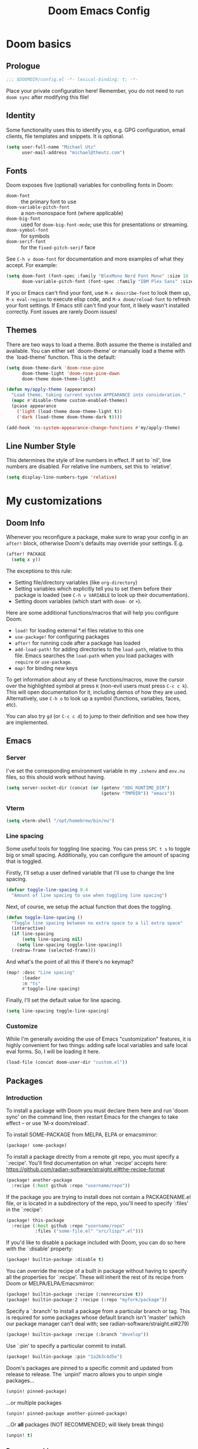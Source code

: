 #+title: Doom Emacs Config
#+description: My best attempt at building a world for myself.
#+property: header-args:emacs-lisp :tangle config.el :comments 'link'
#+startup: content

* Doom basics
** Prologue
#+begin_src emacs-lisp :comments nil
;;; $DOOMDIR/config.el -*- lexical-binding: t; -*-
#+end_src

#+RESULTS:

Place your private configuration here! Remember, you do not need to run ~doom sync~ after modifying this file!
** Identity
Some functionality uses this to identify you, e.g. GPG configuration, email clients, file templates and snippets. It is optional.

#+begin_src emacs-lisp
(setq user-full-name "Michael Utz"
      user-mail-address "michael@theutz.com")
#+end_src

#+RESULTS:
: michael@theutz.com

** Fonts
Doom exposes five (optional) variables for controlling fonts in Doom:

- ~doom-font~ :: the primary font to use
- ~doom-variable-pitch-font~ :: a non-monospace font (where applicable)
- ~doom-big-font~ :: used for ~doom-big-font-mode~; use this for presentations or streaming.
- ~doom-symbol-font~ :: for symbols
- ~doom-serif-font~ :: for the ~fixed-pitch-serif~ face

See =C-h v doom-font= for documentation and more examples of what they accept. For example:

#+begin_src emacs-lisp :results silent
(setq doom-font (font-spec :family "BlexMono Nerd Font Mono" :size 14 :weight 'medium)
      doom-variable-pitch-font (font-spec :family "IBM Plex Sans" :size 14))
#+end_src

If you or Emacs can't find your font, use =M-x describe-font= to look them up, =M-x eval-region= to execute elisp code, and =M-x doom/reload-font= to refresh your font settings. If Emacs still can't find your font, it likely wasn't installed correctly. Font issues are rarely Doom issues!
** Themes
There are two ways to load a theme. Both assume the theme is installed and available. You can either set `doom-theme' or manually load a theme with the `load-theme' function. This is the default:

#+begin_src emacs-lisp
(setq doom-theme-dark 'doom-rose-pine
      doom-theme-light 'doom-rose-pine-dawn
      doom-theme doom-theme-light)

(defun my/apply-theme (appearance)
  "Load theme, taking current system APPEARANCE into consideration."
  (mapc #'disable-theme custom-enabled-themes)
  (pcase appearance
    ('light (load-theme doom-theme-light t))
    ('dark (load-theme doom-theme-dark t))))

(add-hook 'ns-system-appearance-change-functions #'my/apply-theme)
#+end_src

#+RESULTS:
| my/apply-theme |

** Line Number Style
This determines the style of line numbers in effect. If set to `nil', line numbers are disabled. For relative line numbers, set this to `relative'.

#+begin_src emacs-lisp
(setq display-line-numbers-type 'relative)
#+end_src

#+RESULTS:
: relative

* My customizations
** Doom Info
:PROPERTIES:
:header-args:emacs-lisp: :tangle no :eval no
:END:

Whenever you reconfigure a package, make sure to wrap your config in an ~after!~ block, otherwise Doom's defaults may override your settings. E.g.

#+begin_src emacs-lisp
(after! PACKAGE
  (setq x y))
#+end_src

The exceptions to this rule:

  - Setting file/directory variables (like ~org-directory~)
  - Setting variables which explicitly tell you to set them before their package is loaded (see =C-h v VARIABLE= to look up their documentation).
  - Setting doom variables (which start with =doom-= or =+=).

Here are some additional functions/macros that will help you configure Doom.

- ~load!~ for loading external *.el files relative to this one
- ~use-package!~ for configuring packages
- ~after!~ for running code after a package has loaded
- ~add-load-path!~ for adding directories to the ~load-path~, relative to this file. Emacs searches the ~load-path~ when you load packages with ~require~ or =use-package=.
- ~map!~ for binding new keys

To get information about any of these functions/macros, move the cursor over the highlighted symbol at press =K= (non-evil users must press =C-c c k=). This will open documentation for it, including demos of how they are used. Alternatively, use =C-h o= to look up a symbol (functions, variables, faces, etc).

You can also try =gd= (or =C-c c d=) to jump to their definition and see how they are implemented.

** Emacs

*** Server

I've set the corresponding environment variable in my =.zshenv= and =env.nu= files, so this should work without having.

#+begin_src emacs-lisp
(setq server-socket-dir (concat (or (getenv "XDG_RUNTIME_DIR")
                                    (getenv "TMPDIR")) "emacs"))

#+end_src

#+RESULTS:
: /var/folders/rb/3dlc977d1xd_5m1fz4sg3q2r0000gn/T/emacs

*** Vterm

#+begin_src emacs-lisp
(setq vterm-shell "/opt/homebrew/bin/nu")
#+end_src

#+RESULTS:
: /opt/homebrew/bin/nu

*** Line spacing

Some useful tools for toggling line spacing. You can press =SPC t s= to toggle big or small spacing. Additionally, you can configure the amount of spacing that is toggled.

Firstly, I'll setup a user defined variable that I'll use to change the line spacing.

#+begin_src emacs-lisp :results silent
(defvar toggle-line-spacing 0.4
  "Amount of line spacing to use when toggling line spacing")
#+end_src

Next, of course, we setup the actual function that does the toggling.

#+begin_src emacs-lisp :results silent
(defun toggle-line-spacing ()
  "Toggle line spacing between no extra space to a lil extra space"
  (interactive)
  (if line-spacing
      (setq line-spacing nil)
    (setq line-spacing toggle-line-spacing))
  (redraw-frame (selected-frame)))
#+end_src

And what's the point of all this if there's no keymap?

#+begin_src emacs-lisp :results silent
(map! :desc "Line spacing"
      :leader
      :n "ts"
      #'toggle-line-spacing)
#+end_src

Finally, I'll set the default value for line spacing.

#+begin_src emacs-lisp :results silent
(setq line-spacing toggle-line-spacing)
#+end_src

#+RESULTS:
: 0.4

*** Customize

While I'm generally avoiding the use of Emacs "customization" features, it is highly convenient for two things: adding safe local variables and safe local eval forms. So, I will be loading it here.

#+begin_src emacs-lisp :results silent
(load-file (concat doom-user-dir "custom.el"))
#+end_src

** Packages
*** Introduction
:PROPERTIES:
:header-args:emacs-lisp: :tangle no :eval no
:END:

To install a package with Doom you must declare them here and run 'doom sync' on the command line, then restart Emacs for the changes to take effect -- or use 'M-x doom/reload'.

To install SOME-PACKAGE from MELPA, ELPA or emacsmirror:

#+begin_src emacs-lisp
(package! some-package)
#+end_src

To install a package directly from a remote git repo, you must specify a `:recipe'. You'll find documentation on what `:recipe' accepts here: https://github.com/radian-software/straight.el#the-recipe-format

#+begin_src emacs-lisp
(package! another-package
  :recipe (:host github :repo "username/repo"))
#+end_src

If the package you are trying to install does not contain a PACKAGENAME.el file, or is located in a subdirectory of the repo, you'll need to specify `:files' in the `:recipe':

#+begin_src emacs-lisp
(package! this-package
  :recipe (:host github :repo "username/repo"
           :files ("some-file.el" "src/lisp/*.el")))
#+end_src

If you'd like to disable a package included with Doom, you can do so here with the `:disable' property:

#+begin_src emacs-lisp
(package! builtin-package :disable t)
#+end_src

You can override the recipe of a built in package without having to specify all the properties for `:recipe'. These will inherit the rest of its recipe from Doom or MELPA/ELPA/Emacsmirror:

#+begin_src emacs-lisp
(package! builtin-package :recipe (:nonrecursive t))
(package! builtin-package-2 :recipe (:repo "myfork/package"))
#+end_src

Specify a `:branch' to install a package from a particular branch or tag. This is required for some packages whose default branch isn't 'master' (which our package manager can't deal with; see radian-software/straight.el#279)

#+begin_src emacs-lisp
(package! builtin-package :recipe (:branch "develop"))
#+end_src

Use `:pin' to specify a particular commit to install.

#+begin_src emacs-lisp
(package! builtin-package :pin "1a2b3c4d5e")
#+end_src

Doom's packages are pinned to a specific commit and updated from release to release. The `unpin!' macro allows you to unpin single packages...

#+begin_src emacs-lisp
(unpin! pinned-package)
#+end_src

...or multiple packages

#+begin_src emacs-lisp
(unpin! pinned-package another-pinned-package)
#+end_src

...Or *all* packages (NOT RECOMMENDED; will likely break things)

#+begin_src emacs-lisp
(unpin! t)
#+end_src

*** Doom overrrides

**** evil-snipe

#+begin_src emacs-lisp
(after! evil-snipe
  (setq evil-snipe-scope 'buffer))
#+end_src

**** which-key

#+begin_src emacs-lisp :results silent
(after! which-key
  (setq which-key-allow-imprecise-window-fit nil))
#+end_src

**** evil

To get evil to respect visual line mode, you've gotta delcare it early.

#+begin_src emacs-lisp :results silent
(use-package-hook! evil
  :pre-init
  (setq evil-respect-visual-line-mode t)
  t)
#+end_src

But other variables are important to setup after evil loads.

#+begin_src emacs-lisp :results silent
(after! evil
  (setq evil-shift-width 2))
#+end_src

**** evil-lion

I like the idea of aligning stuff easily, but in org-mode, consistent navigation keys are better.

#+begin_src emacs-lisp :results silent
(after! evil-lion
  (map! :mode org-mode :n "ga" #'evil-lion-left)
  (map! :mode org-mode :n "gl" #'org-down-element))
#+end_src

*** Custom packages
:PROPERTIES:
:header-args:emacs-lisp: :tangle config.el :comments both
:END:

I'll add an obligatory header to the file so we don't byte compile this.

#+begin_src emacs-lisp :tangle packages.el :comments nil :eval no
;; -*- no-byte-compile: t; -*-
;;; $DOOMDIR/packages.el
#+end_src

Now we can start adding custom packages

**** just-mode

This package provides a basic minor mode for interacting with a =Justfile=.

#+begin_src emacs-lisp :tangle packages.el :eval no
(package! just-mode)
#+end_src

It requires minimal configuration.

#+begin_src emacs-lisp
(use-package! just-mode)
#+end_src

#+RESULTS:
: t

**** justl

This package creates a listing of public Just commands and lets you execute them in a compilation buffer.

#+begin_src emacs-lisp :tangle packages.el :eval no
(package! justl)
#+end_src

I've assigned some keymaps to make this more convenient.

#+begin_src emacs-lisp
(use-package! justl
  :config
  (let ((desc "Execute recipe")
        (fn 'justl-exec-recipe))
    (map! :desc desc
          :map just-mode-map
          :n "e"
          fn)
    (map! :desc desc
          :n "e"
          fn)))
#+end_src

#+RESULTS:
: t

**** kdl-mode

KDL is a configuration language favored by some (mostly Rust-based) programs like [[https://zellij.dev/][Zellij]]. This provides basic syntax highlighting for it.

#+begin_src emacs-lisp :tangle packages.el :eval no
(package! kdl-mode
  :recipe (:host github
           :repo "bobuk/kdl-mode"
           :branch "main"))
#+end_src

It requires almost no configuration to use

#+begin_src emacs-lisp
(use-package! kdl-mode)
#+end_src

#+RESULTS:
: t

**** nushell-mode

***** Package setup

This little package provides some syntax highlighting.

#+begin_src emacs-lisp :tangle packages.el :eval no
(package! nushell-mode
  :recipe (:host github
           :repo "mrkkrp/nushell-mode"))
#+end_src

And requires very little configuration.

#+begin_src emacs-lisp :results silent
(use-package! nushell-mode
  :mode "\\.nu")
#+end_src

***** org-babel functions

****** User-defined variables

I want nushell to work with org-babel, but nobody's done the dirty work yet. We'll start with the basics. We might want this command to be customizable for someone's environment.

- ~org-babel-nushell-command~

  #+name: define-org-babel-nushell-command
  #+begin_src emacs-lisp :session org-babel-nushell :results silent
  (defvar org-babel-nushell-command
    "nu"
    "The command to execute babel body code.")
  #+end_src

  #+name: org-babel-nushell-command
  #+begin_src emacs-lisp :tangle no
  org-babel-nushell-command
  #+end_src

  #+RESULTS: org-babel-nushell-command
  : nu

Additionally, since I can't be certain the specific environment emacs will be running this command in, I need to be able to pass in the nushell config files so things operate as expected in my environment.

First I'll setup a variable for the root directory where the config files live. While nushell currently defaults to the Apple-specifc XDG paths (like in =~/Library=), I don't like that. So I'll use the arch-based defaults.

- ~org-babel-nushell-config-dir~

  #+name: define-org-babel-nushell-config-dir
  #+begin_src emacs-lisp :session org-babel-nushell :results silent
  (defvar org-babel-nushell-config-dir
    (concat (file-name-as-directory (or (getenv "XDG_CONFIG_HOME")
                                        (getenv "HOME" ".config")))
            "nushell/")
    "Absolute path to the root directory where config files for nushell exist.")
  #+end_src

Then I'll create two variables for the actual config files required for successful nushell startup.

#+name: org-babel-define-config-env-file
#+begin_src emacs-lisp :session org-babel-nushell :results silent
(defvar org-babel-nushell-env-config-file
  (concat org-babel-nushell-config-dir "env.nu")
  "Absolute path to the nu file used to configure a non-interactive nushell session.")
#+end_src

#+name: org-babel-config-file
#+begin_src emacs-lisp :tangle no :session org-babel-nushell
org-babel-nushell-config-file
#+end_src

#+RESULTS: org-babel-config-file
: /Users/michael/.config/nushell/config.nu

#+name: org-babel-define-config-file
#+begin_src emacs-lisp :session org-babel-nushell :results silent
(defvar org-babel-nushell-config-file
  (concat org-babel-nushell-config-dir "config.nu")
  "Absolute path to the nu file used to configure an interactive nushell session.")
#+end_src

#+name: org-babel-env-file
#+begin_src emacs-lisp :tangle no :session org-babel-nushell
org-babel-nushell-env-config-file
#+end_src

#+RESULTS: org-babel-env-file
: /Users/michael/.config/nushell/env.nu

Lastly, I'll join them all together in a string with the ~--login~ flag.

#+name: define-org-babel-nushell-command-options
#+begin_src emacs-lisp :session org-babel-nushell :results silent
(defvar org-babel-nushell-command-options
  (mapconcat 'identity (list "--login"
                         "--env-config"
                         org-babel-nushell-env-config-file
                         "--config"
                         org-babel-nushell-config-file)
             " ")
  "The command options to use when executing code")
#+end_src

Altogether, that should produce the following:

#+name: check-org-babel-nushell-command-options
#+begin_src emacs-lisp :session org-babel-nushell :tangle no
org-babel-nushell-command-options
#+end_src

#+RESULTS: check-org-babel-nushell-command-options
: --login --env-config /Users/michael/.config/nushell/env.nu --config /Users/michael/.config/nushell/config.nu

****** The execute function

Everything before this was setting us up to be able to define a function that Org Babel will use to run a block of nushell code. That function must be named with a predictable format based on the language passed when defining src blocks.

#+begin_src emacs-lisp :results silent
(defun org-babel-execute:nushell (body params)
  "Orgmode Babel NuShell evaluate function for `BODY' with `PARAMS'."
  (let* ((tmp-src-file (org-babel-temp-file "nu-src-" ".nu"))
         (processed-params (org-babel-process-params params))
         (flags (cdr (assoc :flags processed-params)))
         (args (cdr (assoc :args processed-params)))
         (full-body (org-babel-expand-body:nushell
                     body params processed-params))
         (coding-system-for-read 'utf-8)
         (coding-system-for-write 'utf-8))
    (with-temp-file tmp-src-file (insert full-body))
    (org-babel-eval (format "%s %s %s"
                            org-babel-nushell-command
                            org-babel-nushell-command-options
                            (org-babel-process-file-name tmp-src-file)) "")))
#+end_src

The function above depends on some helpers to deal with variables passed into code blocks via the ~:var~ keyword. These are pretty straightforward string processing functions.

#+begin_src emacs-lisp :results silent
(defun org-babel-expand-body:nushell (body params &optional processed-params)
  "Expand BODY according to PARAMS, return the expanded body."
  (let* ((vars (org-babel--get-vars params)))
    (org-babel-nushell-custom-vars vars body)))
#+end_src

******* Creating variables

******** Concatenating with body

#+begin_src emacs-lisp :results silent :session org-babel-nushell-parsing-variables
(defun org-babel-nushell-custom-vars (params body)
  "Append custom variables at top."
  (if (= (length params) 0)
      body
    (concat (mapconcat 'org-babel-nushell-var-to-nushell params) "\n" body)))
#+end_src

#+begin_src emacs-lisp :session org-babel-nushell-parsing-variables :tangle no
(org-babel-nushell-custom-vars '(("one" . "a") ("two" . "b")) "my body")
#+end_src

#+RESULTS:
: let "one" = "a"let "two" = "b"
: my body

******** Parsing individual parameters

#+begin_src emacs-lisp :results silent :session org-babel-nushell-parsing-variables
(defun org-babel-nushell-var-to-nushell (pair)
  "Convert an elisp var into a string of go source code
specifying a var of the same value."
  (let ((var (car pair))
        (val (cdr pair)))
    (when (symbolp val)
      (setq val (symbol-name val)))
    (format "let %S = %S" var val)))
#+end_src

#+begin_src emacs-lisp :session org-babel-nushell-parsing-variables :tangle no
(org-babel-nushell-var-to-nushell '("my_var" . "my value"))
#+end_src

#+RESULTS:
: let "my_var" = "my value"

******* Ensuring it works

Here's a code block that we can run as a sanity check to make sure this is all working.

#+begin_src nushell :dir ~ :var str="hello" :tangle no
$str | split chars
#+end_src

#+RESULTS:
: ╭───┬───╮
: │ 0 │ h │
: │ 1 │ e │
: │ 2 │ l │
: │ 3 │ l │
: │ 4 │ o │
: ╰───┴───╯

**** rose-doom-pine-emacs

#+begin_src emacs-lisp :tangle packages.el :eval no
(package! rose-pine-doom-emacs
  :recipe (:host github
           :repo "theutz/rose-pine-doom-emacs"
           :branch "main"))
#+end_src

#+begin_src emacs-lisp
(defun doom-rose-pine-install ()
  "Copy theme files from straight repo to themes dir."
  (let* ((themes '("rose-pine"
                   "rose-pine-dawn"
                   "rose-pine-moon"))
         (suffix "-theme.el")
         (prefix (concat straight-base-dir "straight/repos/rose-pine-doom-emacs/doom-"))
         (theme-dir (concat doom-user-dir "themes/"))
         (files (mapcar (lambda (item) (concat prefix item suffix)) themes)))
    (unless (file-exists-p theme-dir)
      (make-directory theme-dir t))
    (dolist (file files)
      (when (file-exists-p file)
        (copy-file file theme-dir t)))))
(add-hook! 'doom-before-reload-hook 'doom-rose-pine-install)
#+end_src

#+RESULTS:

**** gptel

#+begin_src emacs-lisp :tangle packages.el :eval no
(package! gptel)
#+end_src

#+begin_src emacs-lisp
(use-package! gptel
  :config
  (setq gptel-model "gpt-4")
  (add-hook! 'gptel-post-stream-hook 'gptel-auto-scroll)
  (add-hook! 'gptel-post-response-functions 'gptel-end-of-response)
  (map! :leader
        :desc "Open GPT"
        :n "og"
        #'gptel)
  (map! :localleader
        :mode gptel-mode
        :desc "Send prompt"
        :n "RET"
        #'gptel-send)
  (map! :localleader
        :mode gptel-mode
        :desc "Open gpt menu"
        :n "SPC"
        #'gptel-menu))
#+end_src

#+RESULTS:
: t

**** chezmoi.el

Chezmoi mode makes working with [[https://www.chezmoi.io/][chezmoi]] quite a bit easier by keeping the source and target in sync when you write.

#+begin_src emacs-lisp :tangle packages.el :eval no
(package! chezmoi)
#+end_src

I've setup a little sub-set of prefixes in the file-save keymap to work with some of it's commands.

#+begin_src emacs-lisp
(use-package! chezmoi
  :config
  (let ((base "fz"))
    (map! :leader :desc "chezmoi" :n base)
    (map! :leader :desc "Find in chezmoi" :n (concat base "f") #'chezmoi-find)
    (map! :leader :desc "Write to chezmoi" :n (concat base "s") #'chezmoi-write)
    (map! :leader :desc "Sync with chezmoi" :n (concat base "t") #'chezmoi-mode)
    (map! :leader :desc "Chezmoi git status" :n (concat base "o") #'chezmoi-open-other)))
#+end_src

#+RESULTS:
: t

** Modes
*** Org
Some variables need to be set before org loads.

#+begin_src emacs-lisp
(setq org-directory "~/Dropbox/org/")
#+end_src

#+RESULTS:
: ~/Dropbox/org/

But some can run after org loads

#+begin_src emacs-lisp
(after! org
  (add-to-list 'org-modules 'org-habit)
  (setq org-todo-keywords
        '((sequence
           "TODO(t)"             ; A task that needs doing & is ready to do
           "PROJ(p)"             ; A project, which usually contains other tasks
           "LOOP(r)"             ; A recurring task
           "STRT(s)"             ; A task that is in progress
           "WAIT(w)"             ; Something external is holding up this task
           "HOLD(h)"             ; This task is paused/on hold because of me
           "IDEA(i)"             ; An unconfirmed and unapproved task or notion
           "|"
           "DONE(d)"   ; Task successfully completed
           "KILL(k)")  ; Task was cancelled, aborted, or is no longer applicable
          (sequence
           "[ ](T)"                     ; A task that needs doing
           "[-](S)"                     ; Task is in progress
           "[?](W)"                     ; Task is being held up or paused
           "|"
           "[X](D)")                    ; Task was completed
          (sequence
           "|"
           "OKAY(o)"
           "YES(y)"
           "NO(n)"))
        org-todo-keyword-faces
        '(("[-]"  . +org-todo-active)
          ("STRT" . +org-todo-active)
          ("[?]"  . +org-todo-onhold)
          ("WAIT" . +org-todo-onhold)
          ("HOLD" . +org-todo-onhold)
          ("PROJ" . +org-todo-project)
          ("NO"   . +org-todo-cancel)
          ("KILL" . +org-todo-cancel)))
  (map! :localleader
        :mode org-mode
        :desc "org-columns"
        :n "m"
        #'org-columns)
  (map! :localleader
        :mode org-mode
        :desc "org-refile-copy"
        :n "rd"
        #'org-refile-copy)
  (map! :localleader
        :mode org-mode
        :desc "org-delete-property"
        :n "O"
        #'org-delete-property))
#+end_src

#+RESULTS:

*** Nix
Use the [[https://github.com/kamadorueda/alejandra][Alejandra]] formatter.

#+begin_src emacs-lisp
(after! nix-mode
  (set-formatter! 'alejandra '("alejandra" "--quiet") :modes '(nix-mode)))
#+end_src

#+RESULTS:

For a lot of packages, we want to use the LSP to do the formatting. But not in this case.

#+begin_src emacs-lisp :results silent
(setq-hook! 'nix-mode-hook +format-with-lsp nil)
#+end_src

** Bindings
*** Doom Overrides...
**** Workspaces
#+begin_src emacs-lisp
(map! :leader
      (:when (modulep! :ui workspaces)
        (:prefix-map ("TAB" . "workspace")
         :desc "Prev workspace" "p" #'+workspace/switch-left
         :desc "Next workspace" "n" #'+workspace/switch-right
         :desc "Create workspace" "c" #'+workspace/new
         :desc "Swap workspace left" "<" #'+workspace/swap-left
         :desc "Swap workspace right" ">" #'+workspace/swap-right)))
#+end_src

#+RESULTS:
: +workspace/swap-right

*** LazyVim compatibility layer
I've got a lot of custom bindings that are meant to make switching between LazyVim and DoomEmacs less jarring.

- Sometimes it's the simple things... =e= for /explorer/.
        #+begin_src emacs-lisp
        (map! :leader :desc "Find file" :n "e" 'find-file)
        #+end_src

        #+RESULTS:
        : find-file

- Simple terminal stuff
        #+begin_src emacs-lisp
        (map! :desc "Open terminal" :nvi "C-/" '+vterm/toggle)
        #+end_src

        #+RESULTS:

# Local Variables:
# eval: (add-hook 'org-babel-post-tangle-hook #'chezmoi-write)
# End:
